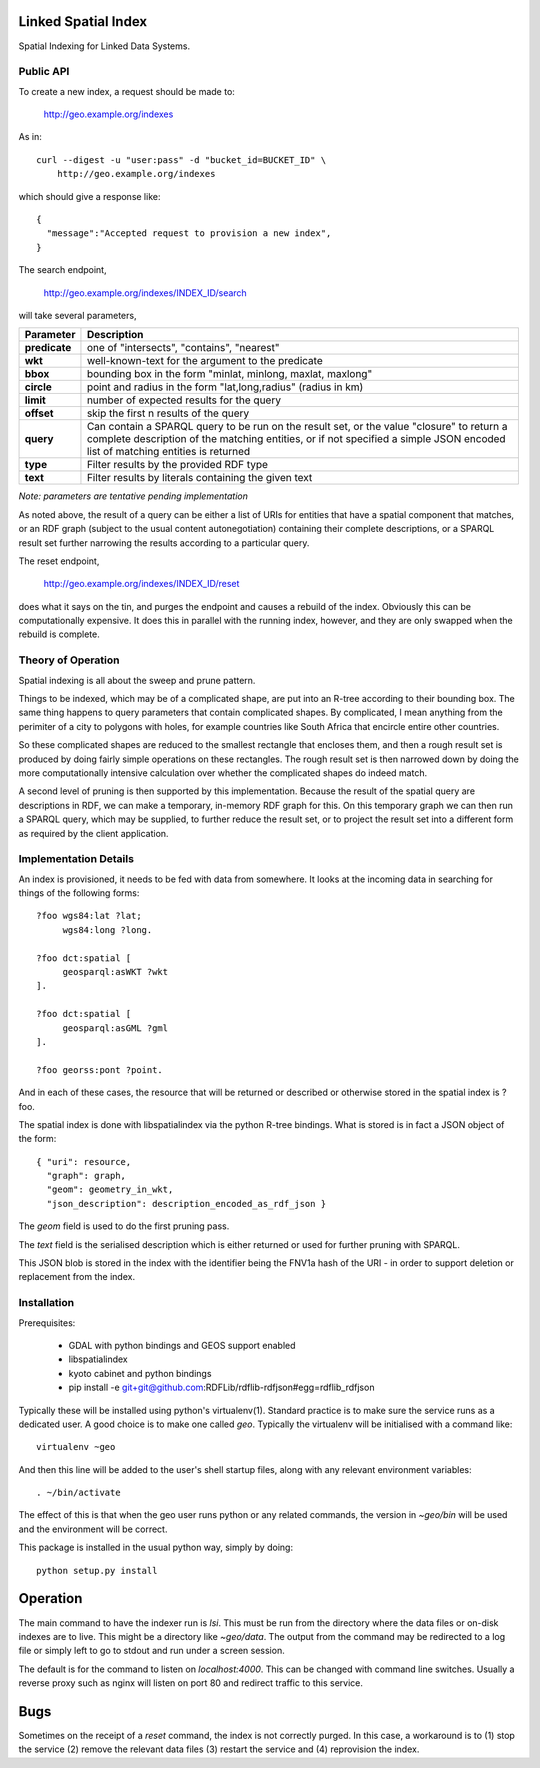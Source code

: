Linked Spatial Index
====================

Spatial Indexing for Linked Data Systems.

Public API
----------

To create a new index, a request should be made to:

    http://geo.example.org/indexes

As in::

    curl --digest -u "user:pass" -d "bucket_id=BUCKET_ID" \
        http://geo.example.org/indexes

which should give a response like::

    {
      "message":"Accepted request to provision a new index",
    }

The search endpoint,

    http://geo.example.org/indexes/INDEX_ID/search

will take several parameters,

=============  ===========
Parameter      Description
=============  ===========
**predicate**  one of "intersects", "contains", "nearest" 
**wkt**        well-known-text for the argument to the predicate
**bbox**       bounding box in the form "minlat, minlong, maxlat, maxlong"
**circle**     point and radius in the form "lat,long,radius" (radius
               in km)
**limit**      number of expected results for the query
**offset**     skip the first n results of the query
**query**      Can contain a SPARQL query to be run on the result set,
               or the value "closure" to return a complete description
	       of the matching entities, or if not specified a simple
	       JSON encoded list of matching entities is returned
**type**       Filter results by the provided RDF type
**text**       Filter results by literals containing the given text
=============  ===========

*Note: parameters are tentative pending implementation*

As noted above, the result of a query can be either a list of URIs for
entities that have a spatial component that matches, or an RDF graph
(subject to the usual content autonegotiation) containing their
complete descriptions, or a SPARQL result set further narrowing the
results according to a particular query.

The reset endpoint,

    http://geo.example.org/indexes/INDEX_ID/reset

does what it says on the tin, and purges the endpoint and causes a
rebuild of the index. Obviously this can be computationally
expensive. It does this in parallel with the running index, however,
and they are only swapped when the rebuild is complete.

Theory of Operation
-------------------

Spatial indexing is all about the sweep and prune pattern.

Things to be indexed, which may be of a complicated shape, are put
into an R-tree according to their bounding box. The same thing happens
to query parameters that contain complicated shapes. By complicated, I
mean anything from the perimiter of a city to polygons with holes, for
example countries like South Africa that encircle entire other
countries.

So these complicated shapes are reduced to the smallest rectangle that
encloses them, and then a rough result set is produced by doing fairly
simple operations on these rectangles. The rough result set is then
narrowed down by doing the more computationally intensive calculation
over whether the complicated shapes do indeed match.

A second level of pruning is then supported by this
implementation. Because the result of the spatial query are
descriptions in RDF, we can make a temporary, in-memory RDF graph
for this. On this temporary graph we can then run a SPARQL query,
which may be supplied, to further reduce the result set, or to project
the result set into a different form as required by the client
application.

Implementation Details
----------------------

An index is provisioned, it needs to be fed with data from somewhere.
It looks at the incoming data in searching for things of the following
forms::


    ?foo wgs84:lat ?lat;
         wgs84:long ?long.

    ?foo dct:spatial [
         geosparql:asWKT ?wkt
    ].

    ?foo dct:spatial [
         geosparql:asGML ?gml
    ].

    ?foo georss:pont ?point.

And in each of these cases, the resource that will be returned or
described or otherwise stored in the spatial index is ?foo.

The spatial index is done with libspatialindex via the python R-tree
bindings. What is stored is in fact a JSON object of the form::

    { "uri": resource,
      "graph": graph,
      "geom": geometry_in_wkt,
      "json_description": description_encoded_as_rdf_json }

The *geom* field is used to do the first pruning pass.

The *text* field is the serialised description which is either
returned or used for further pruning with SPARQL.

This JSON blob is stored in the index with the identifier being the
FNV1a hash of the URI - in order to support deletion or replacement
from the index.

Installation
------------

Prerequisites:

  * GDAL with python bindings and GEOS support enabled
  * libspatialindex
  * kyoto cabinet and python bindings
  * pip install -e git+git@github.com:RDFLib/rdflib-rdfjson#egg=rdflib_rdfjson

Typically these will be installed using python's
virtualenv(1). Standard practice is to make sure the service runs as a
dedicated user. A good choice is to make one called `geo`. Typically
the virtualenv will be initialised with a command like::

    virtualenv ~geo

And then this line will be added to the user's shell startup files,
along with any relevant environment variables::

    . ~/bin/activate

The effect of this is that when the geo user runs python or any
related commands, the version in `~geo/bin` will be used and the
environment will be correct.

This package is installed in the usual python way, simply by doing::

    python setup.py install

Operation
=========

The main command to have the indexer run is `lsi`. This must be
run from the directory where the data files or on-disk indexes are to
live. This might be a directory like `~geo/data`. The output from the
command may be redirected to a log file or simply left to go to stdout
and run under a screen session.

The default is for the command to listen on `localhost:4000`. This can
be changed with command line switches. Usually a reverse proxy such as
nginx will listen on port 80 and redirect traffic to this service.

Bugs
====

Sometimes on the receipt of a `reset` command, the index is not
correctly purged. In this case, a workaround is to (1) stop the
service (2) remove the relevant data files (3) restart the service
and (4) reprovision the index.
